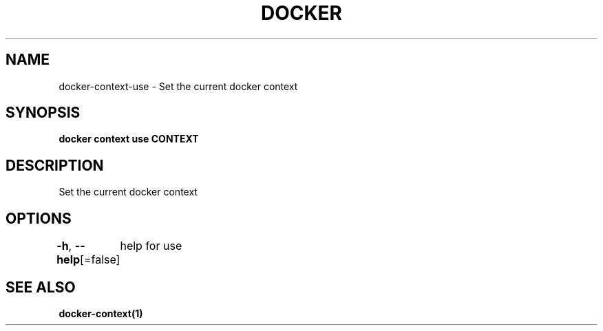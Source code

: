 .nh
.TH "DOCKER" "1" "Aug 2023" "Docker Community" "Docker User Manuals"

.SH NAME
.PP
docker-context-use - Set the current docker context


.SH SYNOPSIS
.PP
\fBdocker context use CONTEXT\fP


.SH DESCRIPTION
.PP
Set the current docker context


.SH OPTIONS
.PP
\fB-h\fP, \fB--help\fP[=false]
	help for use


.SH SEE ALSO
.PP
\fBdocker-context(1)\fP
